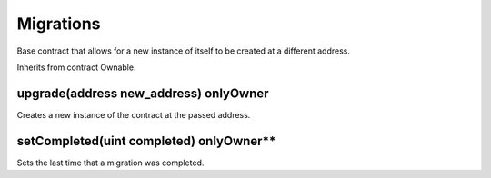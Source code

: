 Migrations
=============================================

Base contract that allows for a new instance of itself to be created at a different address.

Inherits from contract Ownable.

upgrade(address new_address) onlyOwner
""""""""""""""""""""""""""""""""""""""""

Creates a new instance of the contract at the passed address.

setCompleted(uint completed) onlyOwner**
""""""""""""""""""""""""""""""""""""""""

Sets the last time that a migration was completed.
